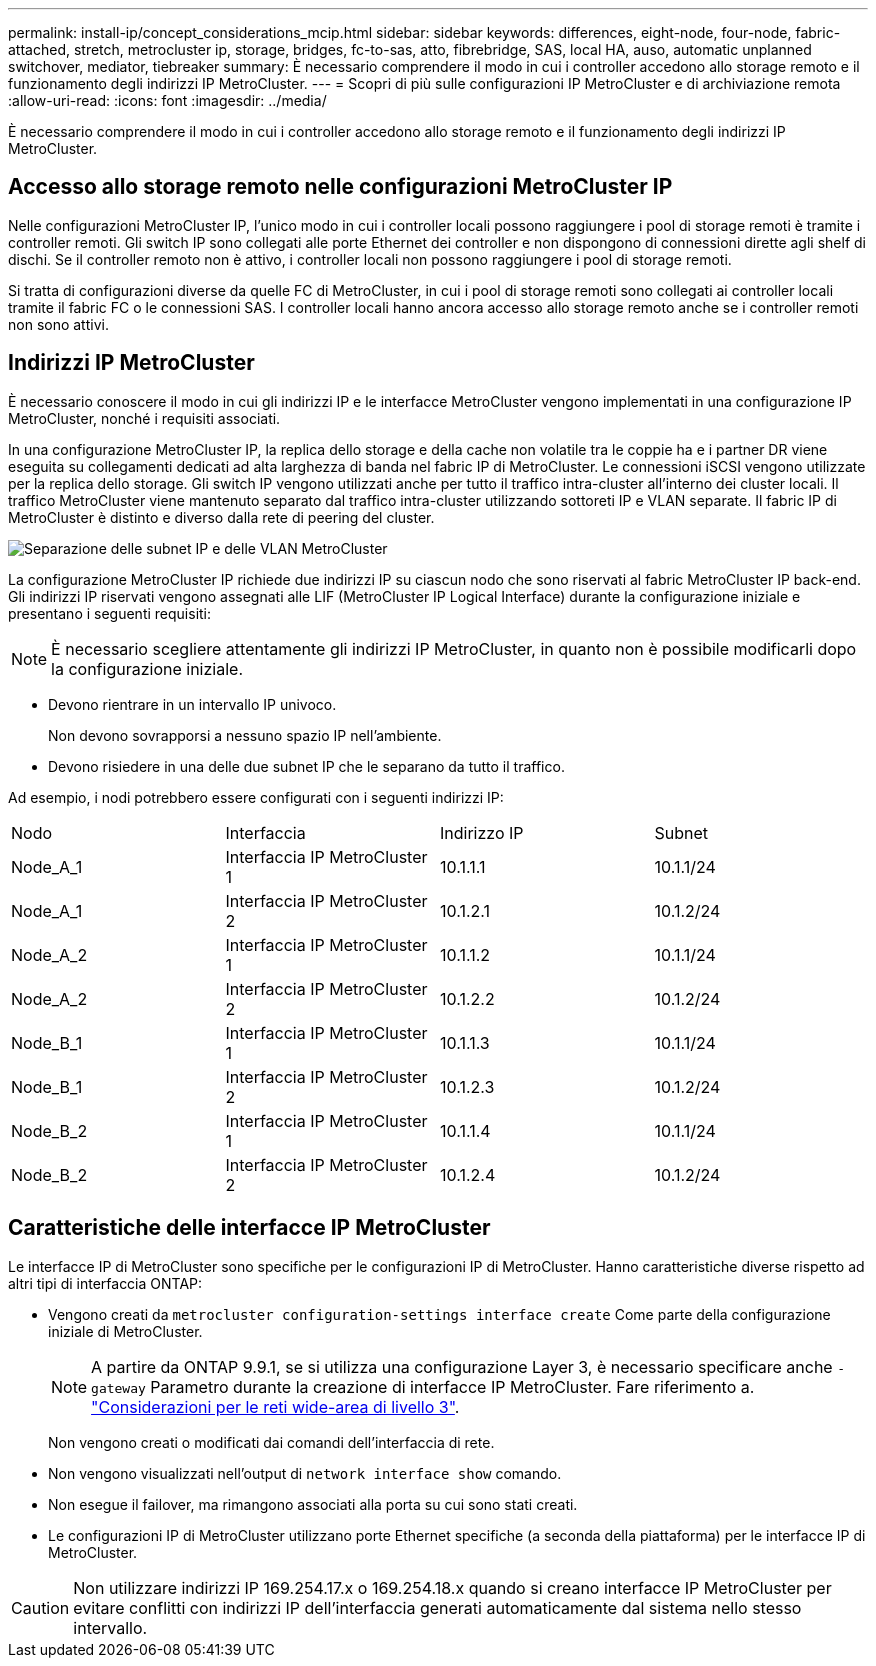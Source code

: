 ---
permalink: install-ip/concept_considerations_mcip.html 
sidebar: sidebar 
keywords: differences, eight-node, four-node, fabric-attached, stretch, metrocluster ip, storage, bridges, fc-to-sas, atto, fibrebridge, SAS, local HA, auso, automatic unplanned switchover, mediator, tiebreaker 
summary: È necessario comprendere il modo in cui i controller accedono allo storage remoto e il funzionamento degli indirizzi IP MetroCluster. 
---
= Scopri di più sulle configurazioni IP MetroCluster e di archiviazione remota
:allow-uri-read: 
:icons: font
:imagesdir: ../media/


[role="lead"]
È necessario comprendere il modo in cui i controller accedono allo storage remoto e il funzionamento degli indirizzi IP MetroCluster.



== Accesso allo storage remoto nelle configurazioni MetroCluster IP

Nelle configurazioni MetroCluster IP, l'unico modo in cui i controller locali possono raggiungere i pool di storage remoti è tramite i controller remoti. Gli switch IP sono collegati alle porte Ethernet dei controller e non dispongono di connessioni dirette agli shelf di dischi. Se il controller remoto non è attivo, i controller locali non possono raggiungere i pool di storage remoti.

Si tratta di configurazioni diverse da quelle FC di MetroCluster, in cui i pool di storage remoti sono collegati ai controller locali tramite il fabric FC o le connessioni SAS. I controller locali hanno ancora accesso allo storage remoto anche se i controller remoti non sono attivi.



== Indirizzi IP MetroCluster

È necessario conoscere il modo in cui gli indirizzi IP e le interfacce MetroCluster vengono implementati in una configurazione IP MetroCluster, nonché i requisiti associati.

In una configurazione MetroCluster IP, la replica dello storage e della cache non volatile tra le coppie ha e i partner DR viene eseguita su collegamenti dedicati ad alta larghezza di banda nel fabric IP di MetroCluster. Le connessioni iSCSI vengono utilizzate per la replica dello storage. Gli switch IP vengono utilizzati anche per tutto il traffico intra-cluster all'interno dei cluster locali. Il traffico MetroCluster viene mantenuto separato dal traffico intra-cluster utilizzando sottoreti IP e VLAN separate. Il fabric IP di MetroCluster è distinto e diverso dalla rete di peering del cluster.

image::../media/mcc_ip_ip_subnets.gif[Separazione delle subnet IP e delle VLAN MetroCluster]

La configurazione MetroCluster IP richiede due indirizzi IP su ciascun nodo che sono riservati al fabric MetroCluster IP back-end. Gli indirizzi IP riservati vengono assegnati alle LIF (MetroCluster IP Logical Interface) durante la configurazione iniziale e presentano i seguenti requisiti:


NOTE: È necessario scegliere attentamente gli indirizzi IP MetroCluster, in quanto non è possibile modificarli dopo la configurazione iniziale.

* Devono rientrare in un intervallo IP univoco.
+
Non devono sovrapporsi a nessuno spazio IP nell'ambiente.

* Devono risiedere in una delle due subnet IP che le separano da tutto il traffico.


Ad esempio, i nodi potrebbero essere configurati con i seguenti indirizzi IP:

|===


| Nodo | Interfaccia | Indirizzo IP | Subnet 


 a| 
Node_A_1
 a| 
Interfaccia IP MetroCluster 1
 a| 
10.1.1.1
 a| 
10.1.1/24



 a| 
Node_A_1
 a| 
Interfaccia IP MetroCluster 2
 a| 
10.1.2.1
 a| 
10.1.2/24



 a| 
Node_A_2
 a| 
Interfaccia IP MetroCluster 1
 a| 
10.1.1.2
 a| 
10.1.1/24



 a| 
Node_A_2
 a| 
Interfaccia IP MetroCluster 2
 a| 
10.1.2.2
 a| 
10.1.2/24



 a| 
Node_B_1
 a| 
Interfaccia IP MetroCluster 1
 a| 
10.1.1.3
 a| 
10.1.1/24



 a| 
Node_B_1
 a| 
Interfaccia IP MetroCluster 2
 a| 
10.1.2.3
 a| 
10.1.2/24



 a| 
Node_B_2
 a| 
Interfaccia IP MetroCluster 1
 a| 
10.1.1.4
 a| 
10.1.1/24



 a| 
Node_B_2
 a| 
Interfaccia IP MetroCluster 2
 a| 
10.1.2.4
 a| 
10.1.2/24

|===


== Caratteristiche delle interfacce IP MetroCluster

Le interfacce IP di MetroCluster sono specifiche per le configurazioni IP di MetroCluster. Hanno caratteristiche diverse rispetto ad altri tipi di interfaccia ONTAP:

* Vengono creati da `metrocluster configuration-settings interface create` Come parte della configurazione iniziale di MetroCluster.
+

NOTE: A partire da ONTAP 9.9.1, se si utilizza una configurazione Layer 3, è necessario specificare anche `-gateway` Parametro durante la creazione di interfacce IP MetroCluster. Fare riferimento a. link:../install-ip/concept_considerations_layer_3.html["Considerazioni per le reti wide-area di livello 3"].

+
Non vengono creati o modificati dai comandi dell'interfaccia di rete.

* Non vengono visualizzati nell'output di `network interface show` comando.
* Non esegue il failover, ma rimangono associati alla porta su cui sono stati creati.
* Le configurazioni IP di MetroCluster utilizzano porte Ethernet specifiche (a seconda della piattaforma) per le interfacce IP di MetroCluster.



CAUTION: Non utilizzare indirizzi IP 169.254.17.x o 169.254.18.x quando si creano interfacce IP MetroCluster per evitare conflitti con indirizzi IP dell'interfaccia generati automaticamente dal sistema nello stesso intervallo.
